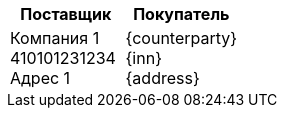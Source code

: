 |===
|Поставщик |Покупатель

| Компания 1 +
410101231234 +
Адрес 1
| {counterparty} +
{inn} +
{address}
|===
